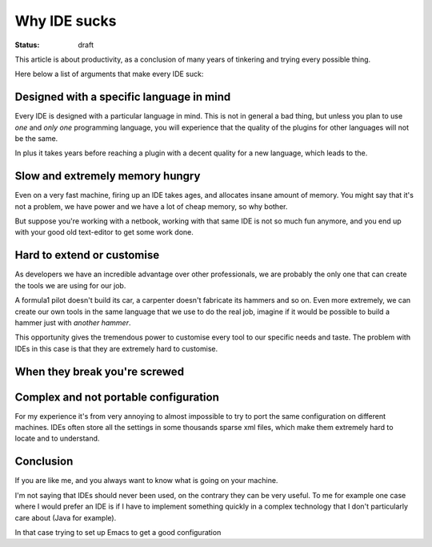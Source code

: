 Why IDE sucks
#############

.. TODO: which IDE can be added?
.. TODO: add something from this link http://david.rothlis.net/emacs/why.html

:status: draft

This article is about productivity, as a conclusion of many years of
tinkering and trying every possible thing.

Here below a list of arguments that make every IDE suck:


Designed with a specific language in mind
=========================================

Every IDE is designed with a particular language in mind.  This is not
in general a bad thing, but unless you plan to use *one* and *only
one* programming language, you will experience that the quality of the
plugins for other languages will not be the same.

In plus it takes years before reaching a plugin with a decent quality
for a new language, which leads to the.


Slow and extremely memory hungry
================================

Even on a very fast machine, firing up an IDE takes ages, and
allocates insane amount of memory.  You might say that it's not a
problem, we have power and we have a lot of cheap memory, so why
bother.

But suppose you're working with a netbook, working with that same IDE
is not so much fun anymore, and you end up with your good old
text-editor to get some work done.


Hard to extend or customise
===========================

As developers we have an incredible advantage over other
professionals, we are probably the only one that can create the tools
we are using for our job.

A formula1 pilot doesn't build its car, a carpenter doesn't fabricate
its hammers and so on.  Even more extremely, we can create our own
tools in the same language that we use to do the real job, imagine if
it would be possible to build a hammer just with *another hammer*.

This opportunity gives the tremendous power to customise every tool to
our specific needs and taste.  The problem with IDEs in this case is
that they are extremely hard to customise.

.. TODO: check the link
.. _`emacs configuration`: http://github.com/AndreaCrotti/Emacs-configuration.git

.. TODO: add a simple example about customisation in emacs


When they break you're screwed
==============================

.. _linux_as_ide: http://blog.sanctum.geek.nz/unix-as-ide-introduction/


Complex and not portable configuration
======================================

For my experience it's from very annoying to almost impossible to try
to port the same configuration on different machines.  IDEs often
store all the settings in some thousands sparse xml files, which make
them extremely hard to locate and to understand.


Conclusion
==========


If you are like me, and you always want to know what is going on your
machine.

I'm not saying that IDEs should never been used, on the contrary they
can be very useful.  To me for example one case where I would prefer
an IDE is if I have to implement something quickly in a complex
technology that I don't particularly care about (Java for example).

In that case trying to set up Emacs to get a good configuration
